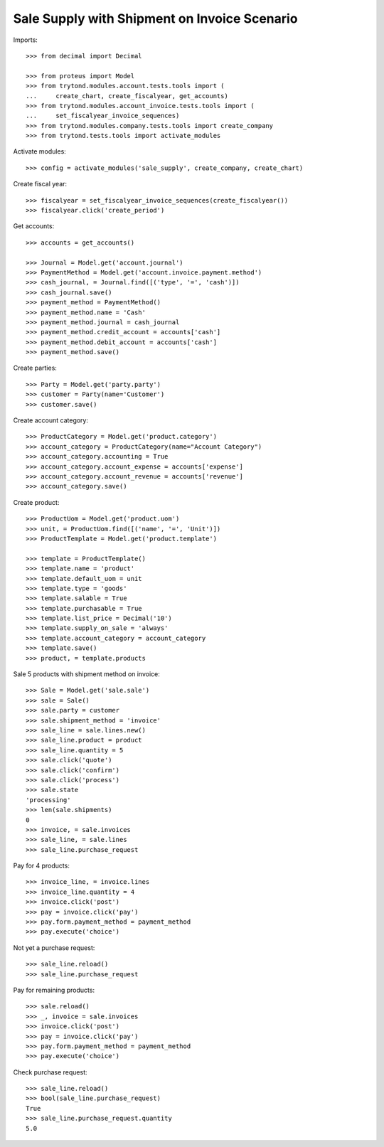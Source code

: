 =============================================
Sale Supply with Shipment on Invoice Scenario
=============================================

Imports::

    >>> from decimal import Decimal

    >>> from proteus import Model
    >>> from trytond.modules.account.tests.tools import (
    ...     create_chart, create_fiscalyear, get_accounts)
    >>> from trytond.modules.account_invoice.tests.tools import (
    ...     set_fiscalyear_invoice_sequences)
    >>> from trytond.modules.company.tests.tools import create_company
    >>> from trytond.tests.tools import activate_modules

Activate modules::

    >>> config = activate_modules('sale_supply', create_company, create_chart)

Create fiscal year::

    >>> fiscalyear = set_fiscalyear_invoice_sequences(create_fiscalyear())
    >>> fiscalyear.click('create_period')

Get accounts::

    >>> accounts = get_accounts()

    >>> Journal = Model.get('account.journal')
    >>> PaymentMethod = Model.get('account.invoice.payment.method')
    >>> cash_journal, = Journal.find([('type', '=', 'cash')])
    >>> cash_journal.save()
    >>> payment_method = PaymentMethod()
    >>> payment_method.name = 'Cash'
    >>> payment_method.journal = cash_journal
    >>> payment_method.credit_account = accounts['cash']
    >>> payment_method.debit_account = accounts['cash']
    >>> payment_method.save()

Create parties::

    >>> Party = Model.get('party.party')
    >>> customer = Party(name='Customer')
    >>> customer.save()

Create account category::

    >>> ProductCategory = Model.get('product.category')
    >>> account_category = ProductCategory(name="Account Category")
    >>> account_category.accounting = True
    >>> account_category.account_expense = accounts['expense']
    >>> account_category.account_revenue = accounts['revenue']
    >>> account_category.save()

Create product::

    >>> ProductUom = Model.get('product.uom')
    >>> unit, = ProductUom.find([('name', '=', 'Unit')])
    >>> ProductTemplate = Model.get('product.template')

    >>> template = ProductTemplate()
    >>> template.name = 'product'
    >>> template.default_uom = unit
    >>> template.type = 'goods'
    >>> template.salable = True
    >>> template.purchasable = True
    >>> template.list_price = Decimal('10')
    >>> template.supply_on_sale = 'always'
    >>> template.account_category = account_category
    >>> template.save()
    >>> product, = template.products

Sale 5 products with shipment method on invoice::

    >>> Sale = Model.get('sale.sale')
    >>> sale = Sale()
    >>> sale.party = customer
    >>> sale.shipment_method = 'invoice'
    >>> sale_line = sale.lines.new()
    >>> sale_line.product = product
    >>> sale_line.quantity = 5
    >>> sale.click('quote')
    >>> sale.click('confirm')
    >>> sale.click('process')
    >>> sale.state
    'processing'
    >>> len(sale.shipments)
    0
    >>> invoice, = sale.invoices
    >>> sale_line, = sale.lines
    >>> sale_line.purchase_request

Pay for 4 products::

    >>> invoice_line, = invoice.lines
    >>> invoice_line.quantity = 4
    >>> invoice.click('post')
    >>> pay = invoice.click('pay')
    >>> pay.form.payment_method = payment_method
    >>> pay.execute('choice')

Not yet a purchase request::

    >>> sale_line.reload()
    >>> sale_line.purchase_request

Pay for remaining products::

    >>> sale.reload()
    >>> _, invoice = sale.invoices
    >>> invoice.click('post')
    >>> pay = invoice.click('pay')
    >>> pay.form.payment_method = payment_method
    >>> pay.execute('choice')

Check purchase request::

    >>> sale_line.reload()
    >>> bool(sale_line.purchase_request)
    True
    >>> sale_line.purchase_request.quantity
    5.0
